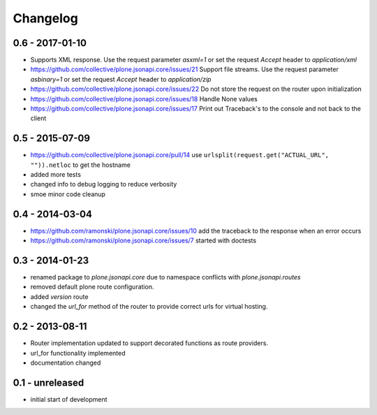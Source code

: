 Changelog
=========


0.6 - 2017-01-10
----------------

- Supports XML response.
  Use the request parameter `asxml=1` or set the request `Accept` header to
  `application/xml`

- https://github.com/collective/plone.jsonapi.core/issues/21
  Support file streams.
  Use the request parameter `asbinary=1` or set the request `Accept` header to
  `application/zip`

- https://github.com/collective/plone.jsonapi.core/issues/22
  Do not store the request on the router upon initialization

- https://github.com/collective/plone.jsonapi.core/issues/18
  Handle None values

- https://github.com/collective/plone.jsonapi.core/issues/17
  Print out Traceback's to the console and not back to the client


0.5 - 2015-07-09
----------------

- https://github.com/collective/plone.jsonapi.core/pull/14
  use ``urlsplit(request.get("ACTUAL_URL", "")).netloc`` to get the hostname

- added more tests

- changed info to debug logging to reduce verbosity

- smoe minor code cleanup


0.4 - 2014-03-04
----------------

- https://github.com/ramonski/plone.jsonapi.core/issues/10
  add the traceback to the response when an error occurs
- https://github.com/ramonski/plone.jsonapi.core/issues/7
  started with doctests


0.3 - 2014-01-23
----------------

- renamed package to `plone.jsonapi.core` due to namespace conflicts with
  `plone.jsonapi.routes`
- removed default plone route configuration.
- added `version` route
- changed the `url_for` method of the router to provide correct urls for
  virtual hosting.


0.2 - 2013-08-11
----------------

- Router implementation updated to support decorated functions as route
  providers.

- url_for functionality implemented

- documentation changed


0.1 - unreleased
----------------

- initial start of development

.. vim: set ft=rst ts=4 sw=4 expandtab tw=78 :
